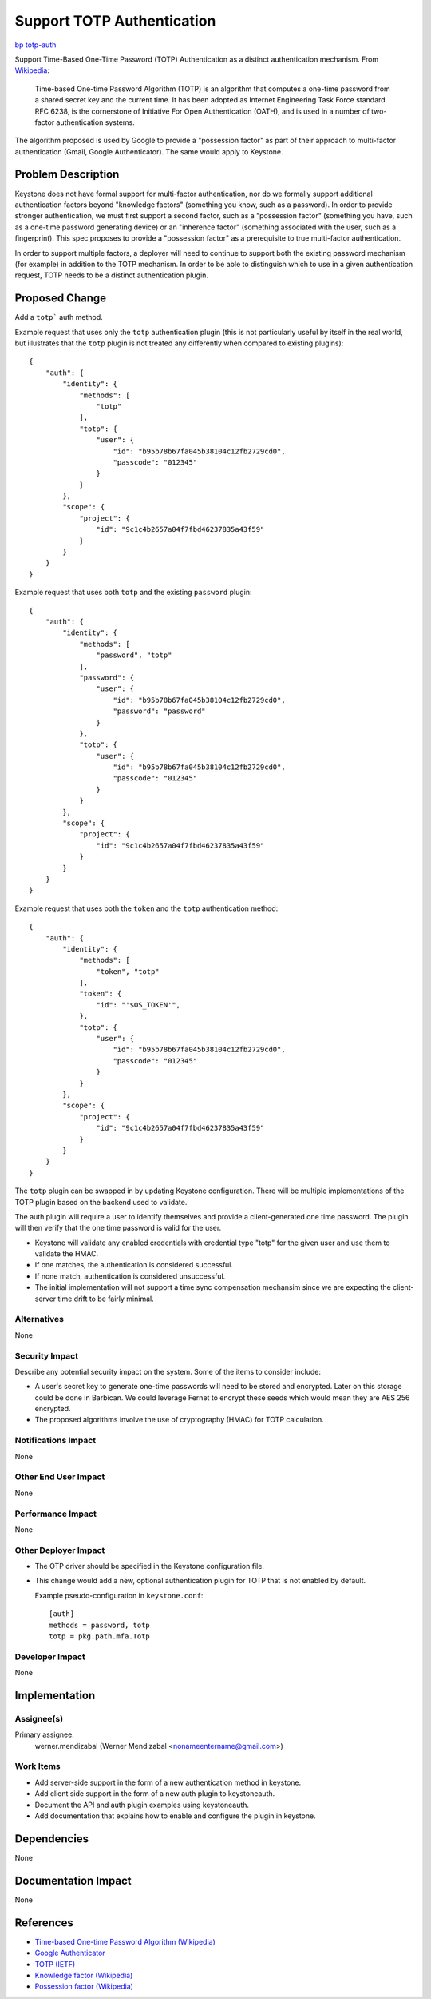 ..
 This work is licensed under a Creative Commons Attribution 3.0 Unported
 License.

 http://creativecommons.org/licenses/by/3.0/legalcode

===========================
Support TOTP Authentication
===========================

`bp totp-auth <https://blueprints.launchpad.net/keystone/+spec/totp-auth>`_

Support Time-Based One-Time Password (TOTP) Authentication as a distinct
authentication mechanism. From `Wikipedia
<https://en.wikipedia.org/wiki/Time-based_One-time_Password_Algorithm>`_:

    Time-based One-time Password Algorithm (TOTP) is an algorithm that computes
    a one-time password from a shared secret key and the current time. It has
    been adopted as Internet Engineering Task Force standard RFC 6238, is the
    cornerstone of Initiative For Open Authentication (OATH), and is used in a
    number of two-factor authentication systems.

The algorithm proposed is used by Google to provide a "possession factor" as
part of their approach to multi-factor authentication (Gmail, Google
Authenticator). The same would apply to Keystone.

Problem Description
===================

Keystone does not have formal support for multi-factor authentication, nor do
we formally support additional authentication factors beyond "knowledge
factors" (something you know, such as a password). In order to provide stronger
authentication, we must first support a second factor, such as a "possession
factor" (something you have, such as a one-time password generating device) or
an "inherence factor" (something associated with the user, such as a
fingerprint). This spec proposes to provide a "possession factor" as a
prerequisite to true multi-factor authentication.

In order to support multiple factors, a deployer will need to continue to
support both the existing password mechanism (for example) in addition to the
TOTP mechanism. In order to be able to distinguish which to use in a given
authentication request, TOTP needs to be a distinct authentication plugin.

Proposed Change
===============

Add a ``totp``` auth method.

Example request that uses only the ``totp`` authentication plugin (this is not
particularly useful by itself in the real world, but illustrates that the
``totp`` plugin is not treated any differently when compared to existing
plugins)::

  {
      "auth": {
          "identity": {
              "methods": [
                  "totp"
              ],
              "totp": {
                  "user": {
                      "id": "b95b78b67fa045b38104c12fb2729cd0",
                      "passcode": "012345"
                  }
              }
          },
          "scope": {
              "project": {
                  "id": "9c1c4b2657a04f7fbd46237835a43f59"
              }
          }
      }
  }

Example request that uses both ``totp`` and the existing ``password`` plugin::

  {
      "auth": {
          "identity": {
              "methods": [
                  "password", "totp"
              ],
              "password": {
                  "user": {
                      "id": "b95b78b67fa045b38104c12fb2729cd0",
                      "password": "password"
                  }
              },
              "totp": {
                  "user": {
                      "id": "b95b78b67fa045b38104c12fb2729cd0",
                      "passcode": "012345"
                  }
              }
          },
          "scope": {
              "project": {
                  "id": "9c1c4b2657a04f7fbd46237835a43f59"
              }
          }
      }
  }

Example request that uses both the ``token`` and the ``totp`` authentication
method::

  {
      "auth": {
          "identity": {
              "methods": [
                  "token", "totp"
              ],
              "token": {
                  "id": "'$OS_TOKEN'",
              },
              "totp": {
                  "user": {
                      "id": "b95b78b67fa045b38104c12fb2729cd0",
                      "passcode": "012345"
                  }
              }
          },
          "scope": {
              "project": {
                  "id": "9c1c4b2657a04f7fbd46237835a43f59"
              }
          }
      }
  }


The ``totp`` plugin can be swapped in by updating Keystone configuration. There
will be multiple implementations of the TOTP plugin based on the backend used
to validate.

The auth plugin will require a user to identify themselves and provide a
client-generated one time password. The plugin will then verify that the one
time password is valid for the user.

* Keystone will validate any enabled credentials with credential type "totp"
  for the given user and use them to validate the HMAC.

* If one matches, the authentication is considered successful.

* If none match, authentication is considered unsuccessful.

* The initial implementation will not support a time sync compensation
  mechansim since we are expecting the client-server time drift to be fairly
  minimal.

Alternatives
------------

None

Security Impact
---------------

Describe any potential security impact on the system.  Some of the items to
consider include:

* A user's secret key to generate one-time passwords will need to be stored and
  encrypted. Later on this storage could be done in Barbican. We could leverage
  Fernet to encrypt these seeds which would mean they are AES 256 encrypted.

* The proposed algorithms involve the use of cryptography (HMAC) for TOTP
  calculation.


Notifications Impact
--------------------

None

Other End User Impact
---------------------

None

Performance Impact
------------------

None

Other Deployer Impact
---------------------

* The OTP driver should be specified in the Keystone configuration file.

* This change would add a new, optional authentication plugin for TOTP that is
  not enabled by default.

  Example pseudo-configuration in ``keystone.conf``::

    [auth]
    methods = password, totp
    totp = pkg.path.mfa.Totp

Developer Impact
----------------

None

Implementation
==============

Assignee(s)
-----------

Primary assignee:
  werner.mendizabal (Werner Mendizabal <nonameentername@gmail.com>)

Work Items
----------

* Add server-side support in the form of a new authentication method in
  keystone.

* Add client side support in the form of a new auth plugin to keystoneauth.

* Document the API and auth plugin examples using keystoneauth.

* Add documentation that explains how to enable and configure the plugin in
  keystone.

Dependencies
============

None

Documentation Impact
====================

None

References
==========

* `Time-based One-time Password Algorithm (Wikipedia)
  <https://en.wikipedia.org/wiki/Time-based_One-time_Password_Algorithm>`_

* `Google Authenticator
  <https://code.google.com/p/google-authenticator>`_

* `TOTP (IETF)
  <https://tools.ietf.org/html/rfc6238>`_

* `Knowledge factor (Wikipedia)
  <http://en.wikipedia.org/wiki/Multi-factor_authentication#Knowledge_factors>`_

* `Possession factor (Wikipedia)
  <http://en.wikipedia.org/wiki/Multi-factor_authentication#Possession_factors>`_
